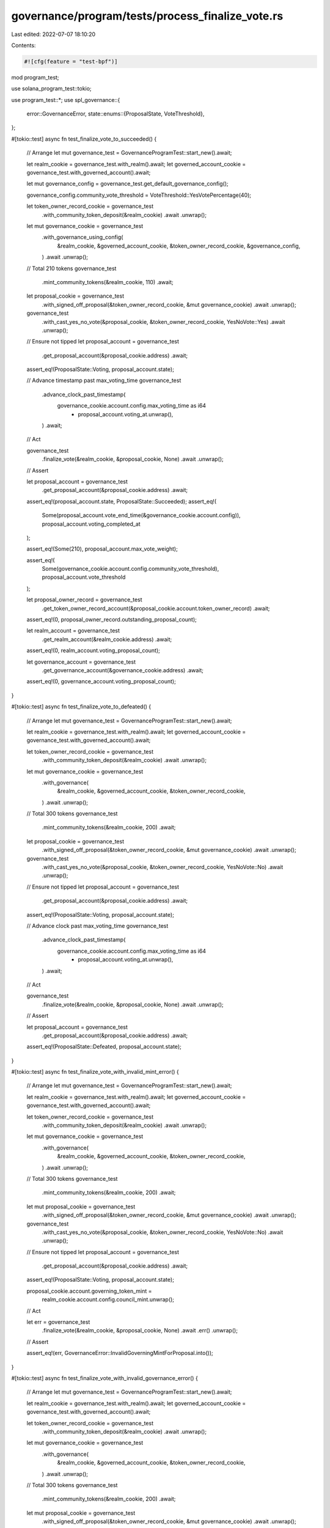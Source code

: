 governance/program/tests/process_finalize_vote.rs
=================================================

Last edited: 2022-07-07 18:10:20

Contents:

.. code-block:: rs

    #![cfg(feature = "test-bpf")]

mod program_test;

use solana_program_test::tokio;

use program_test::*;
use spl_governance::{
    error::GovernanceError,
    state::enums::{ProposalState, VoteThreshold},
};

#[tokio::test]
async fn test_finalize_vote_to_succeeded() {
    // Arrange
    let mut governance_test = GovernanceProgramTest::start_new().await;

    let realm_cookie = governance_test.with_realm().await;
    let governed_account_cookie = governance_test.with_governed_account().await;

    let mut governance_config = governance_test.get_default_governance_config();

    governance_config.community_vote_threshold = VoteThreshold::YesVotePercentage(40);

    let token_owner_record_cookie = governance_test
        .with_community_token_deposit(&realm_cookie)
        .await
        .unwrap();

    let mut governance_cookie = governance_test
        .with_governance_using_config(
            &realm_cookie,
            &governed_account_cookie,
            &token_owner_record_cookie,
            &governance_config,
        )
        .await
        .unwrap();

    // Total 210 tokens
    governance_test
        .mint_community_tokens(&realm_cookie, 110)
        .await;

    let proposal_cookie = governance_test
        .with_signed_off_proposal(&token_owner_record_cookie, &mut governance_cookie)
        .await
        .unwrap();

    governance_test
        .with_cast_yes_no_vote(&proposal_cookie, &token_owner_record_cookie, YesNoVote::Yes)
        .await
        .unwrap();

    // Ensure not tipped
    let proposal_account = governance_test
        .get_proposal_account(&proposal_cookie.address)
        .await;

    assert_eq!(ProposalState::Voting, proposal_account.state);

    // Advance timestamp past max_voting_time
    governance_test
        .advance_clock_past_timestamp(
            governance_cookie.account.config.max_voting_time as i64
                + proposal_account.voting_at.unwrap(),
        )
        .await;

    // Act

    governance_test
        .finalize_vote(&realm_cookie, &proposal_cookie, None)
        .await
        .unwrap();

    // Assert

    let proposal_account = governance_test
        .get_proposal_account(&proposal_cookie.address)
        .await;

    assert_eq!(proposal_account.state, ProposalState::Succeeded);
    assert_eq!(
        Some(proposal_account.vote_end_time(&governance_cookie.account.config)),
        proposal_account.voting_completed_at
    );

    assert_eq!(Some(210), proposal_account.max_vote_weight);

    assert_eq!(
        Some(governance_cookie.account.config.community_vote_threshold),
        proposal_account.vote_threshold
    );

    let proposal_owner_record = governance_test
        .get_token_owner_record_account(&proposal_cookie.account.token_owner_record)
        .await;

    assert_eq!(0, proposal_owner_record.outstanding_proposal_count);

    let realm_account = governance_test
        .get_realm_account(&realm_cookie.address)
        .await;

    assert_eq!(0, realm_account.voting_proposal_count);

    let governance_account = governance_test
        .get_governance_account(&governance_cookie.address)
        .await;

    assert_eq!(0, governance_account.voting_proposal_count);
}

#[tokio::test]
async fn test_finalize_vote_to_defeated() {
    // Arrange
    let mut governance_test = GovernanceProgramTest::start_new().await;

    let realm_cookie = governance_test.with_realm().await;
    let governed_account_cookie = governance_test.with_governed_account().await;

    let token_owner_record_cookie = governance_test
        .with_community_token_deposit(&realm_cookie)
        .await
        .unwrap();

    let mut governance_cookie = governance_test
        .with_governance(
            &realm_cookie,
            &governed_account_cookie,
            &token_owner_record_cookie,
        )
        .await
        .unwrap();

    // Total 300 tokens
    governance_test
        .mint_community_tokens(&realm_cookie, 200)
        .await;

    let proposal_cookie = governance_test
        .with_signed_off_proposal(&token_owner_record_cookie, &mut governance_cookie)
        .await
        .unwrap();

    governance_test
        .with_cast_yes_no_vote(&proposal_cookie, &token_owner_record_cookie, YesNoVote::No)
        .await
        .unwrap();

    // Ensure not tipped
    let proposal_account = governance_test
        .get_proposal_account(&proposal_cookie.address)
        .await;

    assert_eq!(ProposalState::Voting, proposal_account.state);

    // Advance clock past max_voting_time
    governance_test
        .advance_clock_past_timestamp(
            governance_cookie.account.config.max_voting_time as i64
                + proposal_account.voting_at.unwrap(),
        )
        .await;

    // Act

    governance_test
        .finalize_vote(&realm_cookie, &proposal_cookie, None)
        .await
        .unwrap();

    // Assert

    let proposal_account = governance_test
        .get_proposal_account(&proposal_cookie.address)
        .await;

    assert_eq!(ProposalState::Defeated, proposal_account.state);
}

#[tokio::test]
async fn test_finalize_vote_with_invalid_mint_error() {
    // Arrange
    let mut governance_test = GovernanceProgramTest::start_new().await;

    let realm_cookie = governance_test.with_realm().await;
    let governed_account_cookie = governance_test.with_governed_account().await;

    let token_owner_record_cookie = governance_test
        .with_community_token_deposit(&realm_cookie)
        .await
        .unwrap();

    let mut governance_cookie = governance_test
        .with_governance(
            &realm_cookie,
            &governed_account_cookie,
            &token_owner_record_cookie,
        )
        .await
        .unwrap();

    // Total 300 tokens
    governance_test
        .mint_community_tokens(&realm_cookie, 200)
        .await;

    let mut proposal_cookie = governance_test
        .with_signed_off_proposal(&token_owner_record_cookie, &mut governance_cookie)
        .await
        .unwrap();

    governance_test
        .with_cast_yes_no_vote(&proposal_cookie, &token_owner_record_cookie, YesNoVote::No)
        .await
        .unwrap();

    // Ensure not tipped
    let proposal_account = governance_test
        .get_proposal_account(&proposal_cookie.address)
        .await;

    assert_eq!(ProposalState::Voting, proposal_account.state);

    proposal_cookie.account.governing_token_mint =
        realm_cookie.account.config.council_mint.unwrap();

    // Act

    let err = governance_test
        .finalize_vote(&realm_cookie, &proposal_cookie, None)
        .await
        .err()
        .unwrap();

    // Assert

    assert_eq!(err, GovernanceError::InvalidGoverningMintForProposal.into());
}

#[tokio::test]
async fn test_finalize_vote_with_invalid_governance_error() {
    // Arrange
    let mut governance_test = GovernanceProgramTest::start_new().await;

    let realm_cookie = governance_test.with_realm().await;
    let governed_account_cookie = governance_test.with_governed_account().await;

    let token_owner_record_cookie = governance_test
        .with_community_token_deposit(&realm_cookie)
        .await
        .unwrap();

    let mut governance_cookie = governance_test
        .with_governance(
            &realm_cookie,
            &governed_account_cookie,
            &token_owner_record_cookie,
        )
        .await
        .unwrap();

    // Total 300 tokens
    governance_test
        .mint_community_tokens(&realm_cookie, 200)
        .await;

    let mut proposal_cookie = governance_test
        .with_signed_off_proposal(&token_owner_record_cookie, &mut governance_cookie)
        .await
        .unwrap();

    governance_test
        .with_cast_yes_no_vote(&proposal_cookie, &token_owner_record_cookie, YesNoVote::No)
        .await
        .unwrap();

    // Ensure not tipped
    let proposal_account = governance_test
        .get_proposal_account(&proposal_cookie.address)
        .await;

    assert_eq!(ProposalState::Voting, proposal_account.state);

    // Setup Governance for a different account
    let governed_account_cookie2 = governance_test.with_governed_account().await;

    let governance_cookie2 = governance_test
        .with_governance(
            &realm_cookie,
            &governed_account_cookie2,
            &token_owner_record_cookie,
        )
        .await
        .unwrap();

    proposal_cookie.account.governance = governance_cookie2.address;

    // Act

    let err = governance_test
        .finalize_vote(&realm_cookie, &proposal_cookie, None)
        .await
        .err()
        .unwrap();

    // Assert

    assert_eq!(err, GovernanceError::InvalidGovernanceForProposal.into());
}

#[tokio::test]
async fn test_finalize_council_vote() {
    // Arrange
    let mut governance_test = GovernanceProgramTest::start_new().await;

    let realm_cookie = governance_test.with_realm().await;
    let governed_account_cookie = governance_test.with_governed_account().await;

    let mut governance_config = governance_test.get_default_governance_config();
    governance_config.council_vote_threshold = VoteThreshold::YesVotePercentage(40);
    governance_config.community_vote_threshold = VoteThreshold::Disabled;

    // Deposit 100 council tokens
    let token_owner_record_cookie = governance_test
        .with_council_token_deposit(&realm_cookie)
        .await
        .unwrap();

    let mut governance_cookie = governance_test
        .with_governance_using_config(
            &realm_cookie,
            &governed_account_cookie,
            &token_owner_record_cookie,
            &governance_config,
        )
        .await
        .unwrap();

    // Total 210 council tokens in circulation
    governance_test
        .mint_council_tokens(&realm_cookie, 110)
        .await;

    let proposal_cookie = governance_test
        .with_signed_off_proposal(&token_owner_record_cookie, &mut governance_cookie)
        .await
        .unwrap();

    // Cast vote with 47% weight, above 40% quorum but below 50%+1 to tip automatically
    governance_test
        .with_cast_yes_no_vote(&proposal_cookie, &token_owner_record_cookie, YesNoVote::Yes)
        .await
        .unwrap();

    // Ensure not tipped
    let proposal_account = governance_test
        .get_proposal_account(&proposal_cookie.address)
        .await;

    assert_eq!(ProposalState::Voting, proposal_account.state);

    // Advance timestamp past max_voting_time
    governance_test
        .advance_clock_past_timestamp(
            governance_cookie.account.config.max_voting_time as i64
                + proposal_account.voting_at.unwrap(),
        )
        .await;

    // Act

    governance_test
        .finalize_vote(&realm_cookie, &proposal_cookie, None)
        .await
        .unwrap();

    // Assert

    let proposal_account = governance_test
        .get_proposal_account(&proposal_cookie.address)
        .await;

    assert_eq!(proposal_account.state, ProposalState::Succeeded);
    assert_eq!(
        Some(proposal_account.vote_end_time(&governance_cookie.account.config)),
        proposal_account.voting_completed_at
    );

    assert_eq!(Some(210), proposal_account.max_vote_weight);

    assert_eq!(
        Some(governance_cookie.account.config.council_vote_threshold),
        proposal_account.vote_threshold
    );
}


